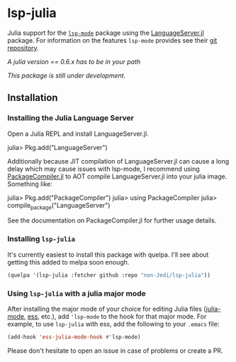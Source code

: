 * lsp-julia

Julia support for the [[https://github.com/emacs-lsp/lsp-mode][=lsp-mode=]] package using the [[https://github.com/JuliaEditorSupport/LanguageServer.jl][LanguageServer.jl]] package.
For information on the features =lsp-mode= provides see their [[https://github.com/emacs-lsp/lsp-mode][git repository]].

/A julia version == 0.6.x has to be in your path/

/This package is still under development./

** Installation
*** Installing the Julia Language Server

Open a Julia REPL and install LanguageServer.jl.

#+BEGIN_EXAMPLE julia
    julia> Pkg.add("LanguageServer")
#+END_EXAMPLE

Additionally because JIT compilation of LanguageServer.jl can cause a long delay
which may cause issues with lsp-mode, I recommend using [[https://github.com/JuliaLang/PackageCompiler.jl][PackageCompiler.jl]] to
AOT compile LanguageServer.jl into your julia image. Something like:

#+BEGIN_EXAMPLE julia
    julia> Pkg.add("PackageCompiler")
    julia> using PackageCompiler
    julia> compile_package("LanguageServer")
#+END_EXAMPLE

See the documentation on PackageCompiler.jl for further usage details.

*** Installing =lsp-julia=

It's currently easiest to install this package with quelpa. I'll see
about getting this added to melpa soon enough.

#+BEGIN_SRC emacs-lisp
    (quelpa '(lsp-julia :fetcher github :repo "non-Jedi/lsp-julia"))
#+END_SRC

*** Using =lsp-julia= with a julia major mode

After installing the major mode of your choice for editing Julia files
([[https://github.com/JuliaEditorSupport/julia-emacs][julia-mode]], [[https://ess.r-project.org/][ess]], etc.), add ='lsp-mode= to the hook for that major mode. For
example, to use =lsp-julia= with ess, add the following to your =.emacs= file:

#+BEGIN_SRC emacs-lisp
    (add-hook 'ess-julia-mode-hook #'lsp-mode)
#+END_SRC

Please don't hesitate to open an issue in case of problems or create a PR.
